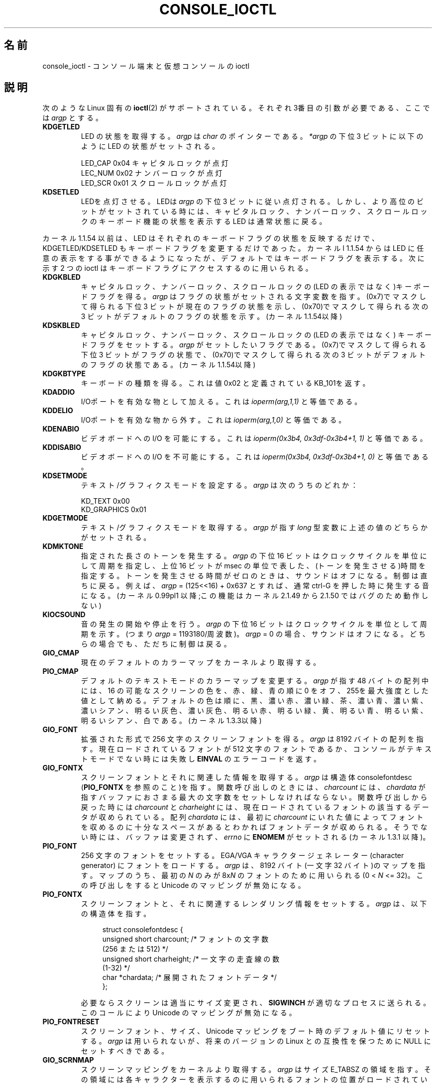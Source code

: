 .\" Copyright (c) 1995 Jim Van Zandt <jrv@vanzandt.mv.com> and aeb
.\" Sun Feb 26 11:46:23 MET 1995
.\"
.\" This is free documentation; you can redistribute it and/or
.\" modify it under the terms of the GNU General Public License as
.\" published by the Free Software Foundation; either version 2 of
.\" the License, or (at your option) any later version.
.\"
.\" The GNU General Public License's references to "object code"
.\" and "executables" are to be interpreted as the output of any
.\" document formatting or typesetting system, including
.\" intermediate and printed output.
.\"
.\" This manual is distributed in the hope that it will be useful,
.\" but WITHOUT ANY WARRANTY; without even the implied warranty of
.\" MERCHANTABILITY or FITNESS FOR A PARTICULAR PURPOSE.  See the
.\" GNU General Public License for more details.
.\"
.\" You should have received a copy of the GNU General Public
.\" License along with this manual; if not, write to the Free
.\" Software Foundation, Inc., 59 Temple Place, Suite 330, Boston, MA 02111,
.\" USA.
.\"
.\" Modified, Sun Feb 26 15:04:20 1995, faith@cs.unc.edu
.\" Modified, Thu Apr 20 22:08:17 1995, jrv@vanzandt.mv.com
.\" Modified, Mon Sep 18 22:32:47 1995, hpa@storm.net (H. Peter Anvin)
.\" FIXME The following are not documented:
.\"     KDFONTOP (since 2.1.111)
.\"     KDGKBDIACRUC (since 2.6.24)
.\"     KDSKBDIACR
.\"     KDSKBDIACRUC (since 2.6.24)
.\"     KDKBDREP (since 2.1.113)
.\"     KDMAPDISP (not implemented as at 2.6.27)
.\"     KDUNMAPDISP (not implemented as at 2.6.27)
.\"     VT_LOCKSWITCH (since 1.3.47, needs CAP_SYS_TTY_CONFIG)
.\"     VT_UNLOCKSWITCH (since 1.3.47, needs CAP_SYS_TTY_CONFIG)
.\"     VT_GETHIFONTMASK (since 2.6.18)
.\"
.\"*******************************************************************
.\"
.\" This file was generated with po4a. Translate the source file.
.\"
.\"*******************************************************************
.TH CONSOLE_IOCTL 4 2009\-02\-28 Linux "Linux Programmer's Manual"
.SH 名前
console_ioctl \- コンソール端末と仮想コンソールの ioctl
.SH 説明
次のような Linux 固有の \fBioctl\fP(2)  がサポートされている。 それぞれ3番目の引数が必要である、ここでは \fIargp\fP とする。
.IP \fBKDGETLED\fP
LED の状態を取得する。 \fIargp\fP は \fIchar\fP のポインターである。 \fI*argp\fP の下位 3 ビットに以下のように LED
の状態がセットされる。

    LED_CAP       0x04   キャピタルロックが点灯
    LEC_NUM       0x02   ナンバーロックが点灯
    LED_SCR       0x01   スクロールロックが点灯
.IP \fBKDSETLED\fP
LEDを点灯させる。LEDは \fIargp\fP の下位 3 ビットに従い点灯される。 しかし、より高位のビットがセットされている時には、キャピタルロック、
ナンバーロック、スクロールロックのキーボード機能の状態を表示する LED は 通常状態に戻る。
.LP
カーネル 1.1.54 以前は、LED はそれぞれのキーボードフラグの状態を反映する だけで、KDGETLED/KDSETLED
もキーボードフラグを変更するだけであった。 カーネルl 1.1.54 からは LED に任意の表示をする事ができるようになったが、
デフォルトではキーボードフラグを表示する。 次に示す 2 つの ioctl はキーボードフラグにアクセスするのに用いられる。
.IP \fBKDGKBLED\fP
キャピタルロック、ナンバーロック、スクロールロックの(LED の表示では なく)キーボードフラグを得る。 \fIargp\fP
はフラグの状態がセットされる文字変数を指す。 (0x7)でマスクして得られる下位 3 ビットが現在のフラグの状態を示し、
(0x70)でマスクして得られる次の 3 ビットがデフォルトのフラグの状態を 示す。(カーネル 1.1.54以降)
.IP \fBKDSKBLED\fP
キャピタルロック、ナンバーロック、スクロールロックの(LED の表示ではなく)  キーボードフラグをセットする。 \fIargp\fP
がセットしたいフラグである。 (0x7)でマスクして得られる下位 3 ビットがフラグの状態で、(0x70)でマスクして 得られる次の 3
ビットがデフォルトのフラグの状態である。(カーネル 1.1.54以降)
.IP \fBKDGKBTYPE\fP
キーボードの種類を得る。これは値 0x02 と定義されている KB_101を返す。
.IP \fBKDADDIO\fP
I/Oポートを有効な物として加える。これは \fIioperm(arg,1,1)\fP と等価である。
.IP \fBKDDELIO\fP
I/Oポートを有効な物から外す。これは \fIioperm(arg,1,0)\fP と等価である。
.IP \fBKDENABIO\fP
ビデオボードへの I/O を可能にする。 これは \fIioperm(0x3b4, 0x3df\-0x3b4+1, 1)\fP と等価である。
.IP \fBKDDISABIO\fP
ビデオボードへの I/O を不可能にする。 これは \fIioperm(0x3b4, 0x3df\-0x3b4+1, 0)\fP と等価である。
.IP \fBKDSETMODE\fP
テキスト/グラフィクスモードを設定する。 \fIargp\fP は次のうちのどれか：

    KD_TEXT       0x00
    KD_GRAPHICS   0x01
.IP \fBKDGETMODE\fP
テキスト/グラフィクスモードを取得する。 \fIargp\fP が指す \fIlong\fP 型変数に 上述の値のどちらかがセットされる。
.IP \fBKDMKTONE\fP
指定された長さのトーンを発生する。 \fIargp\fP の下位 16 ビットはクロックサイクルを単位にして周期を指定し、 上位 16 ビットが msec
の単位で表した、(トーンを発生させる)時間を指定する。 トーンを発生させる時間がゼロのときは、サウンドはオフになる。 制御は直ちに戻る。
例えば、\fIargp\fP = (125<<16) + 0x637 とすれば、通常 ctrl\-G を押した時に 発生する音になる。
(カーネル 0.99pl1 以降;この機能は カーネル 2.1.49 から 2.1.50 ではバグのため動作しない)
.IP \fBKIOCSOUND\fP
音の発生の開始や停止を行う。 \fIargp\fP の下位 16 ビットはクロックサイクルを単位として周期を示す。 (つまり \fIargp\fP =
1193180/周波数)。 \fIargp\fP = 0 の場合、サウンドはオフになる。 どちらの場合でも、ただちに制御は戻る。
.IP \fBGIO_CMAP\fP
現在のデフォルトのカラーマップをカーネルより取得する。
.IP \fBPIO_CMAP\fP
デフォルトのテキストモードのカラーマップを変更する。 \fIargp\fP が指す 48 バイトの配列中には、16 の可能なスクリーンの色を、
赤、緑、青の順に 0 をオフ、255を最大強度とした値として納める。 デフォルトの色は順に、黒、濃い赤、濃い緑、茶、濃い青、濃い紫、濃いシアン、
明るい灰色、濃い灰色、明るい赤、明るい緑、黄、明るい青、明るい紫、 明るいシアン、白である。(カーネル 1.3.3以降)
.IP \fBGIO_FONT\fP
拡張された形式で 256 文字のスクリーンフォントを得る。 \fIargp\fP は 8192 バイトの配列を指す。 現在ロードされているフォントが 512
文字のフォントであるか、コンソールが テキストモードでない時には失敗し \fBEINVAL\fP のエラーコードを返す。
.IP \fBGIO_FONTX\fP
スクリーンフォントとそれに関連した情報を取得する。 \fIargp\fP は構造体 consolefontdesc (\fBPIO_FONTX\fP
を参照のこと)を指す。 関数呼び出しのときには、\fIcharcount\fP には、\fIchardata\fP が指す
バッファにおさまる最大の文字数をセットしなければならない。 関数呼び出しから戻った時には \fIcharcount\fP と \fIcharheight\fP
には、 現在ロードされているフォントの該当するデータが収められている。 配列 \fIchardata\fP には、最初に \fIcharcount\fP
にいれた値によって フォントを収めるのに十分なスペースがあるとわかればフォントデータが収められる。 そうでない時には、バッファは変更されず、
\fIerrno\fP に \fBENOMEM\fP が セットされる(カーネル 1.3.1 以降)。
.IP \fBPIO_FONT\fP
256 文字のフォントをセットする。EGA/VGA キャラクタージェネレーター (character generator) にフォントをロードする。
\fIargp\fP は、8192 バイト(一文字 32 バイト)のマップを指す。 マップのうち、最初の \fIN\fP のみが 8x\fIN\fP のフォントのために
用いられる(0 < \fIN\fP <= 32)。 この呼び出しをすると Unicode のマッピングが無効になる。
.IP \fBPIO_FONTX\fP
スクリーンフォントと、それに関連するレンダリング情報をセットする。 \fIargp\fP は、以下の構造体を指す。

.in +4n
.nf
struct consolefontdesc {
    unsigned short charcount;  /* フォントの文字数
                                  (256 または 512) */
    unsigned short charheight; /* 一文字の走査線の数
                                  (1\-32) */
    char          *chardata;   /* 展開されたフォントデータ */
};
.fi
.in

必要ならスクリーンは適当にサイズ変更され、\fBSIGWINCH\fP が適切な プロセスに送られる。 このコールにより Unicode
のマッピングが無効になる。
.IP \fBPIO_FONTRESET\fP
スクリーンフォント、サイズ、 Unicode マッピングをブート時のデフォルト値に リセットする。\fIargp\fP は用いられないが、将来のバージョンの
Linux との互換性を保つために NULL にセットすべきである。
.IP \fBGIO_SCRNMAP\fP
スクリーンマッピングをカーネルより取得する。\fIargp\fP はサイズ E_TABSZ の
領域を指す。その領域には各キャラクターを表示するのに用いられるフォントの 位置がロードされている。 この呼び出しは現在ロードされているフォントが 256
文字よりも多い時には 無意味な情報を返す事が多い。
.IP \fBGIO_UNISCRNMAP\fP
フル Unicode スクリーンマッピングをカーネルより取得する。 \fIargp\fP はサイズ E_TABSZ*sizeof(unsigned
short) の領域を指す。 その領域には各キャラクターを示す Unicode がロードされている。 U+F000 に始まる Unicode
の特別な集合は、「フォント直接な(direct to font)」 マッピングを示すのに用いられる(カーネル 1.3.1 以降)。
.IP \fBPIO_SCRNMAP\fP
「ユーザー定義可能な(user definable)」(4番目の)テーブルをカーネルに
ロードする。そのテーブルは各バイトをスクリーンシンボルにマッピングする。 \fIargp\fP はサイズE_TABSZの領域を指す。
.IP \fBPIO_UNISCRNMAP\fP
「ユーザー定義可能な」(4番目の)テーブルをカーネルにロードする。 そのテーブルは各バイトをユニコードにマッピングし、その後、
現在ロードされているユニコードからフォントへのマップに従い スクリーンシンボルに変換される。 U+F000
に始まるユニコードは直接フォントシンボルにマッピングするのに 使える(カーネル 1.3.1 以降)
.IP \fBGIO_UNIMAP\fP
Unicode からフォントへのマッピングをカーネルから取得する。 \fIargp\fP は、

.in +4n
.nf
struct unimapdesc {
    unsigned short  entry_ct;
    struct unipair *entries;
};
.fi
.in

という構造体を指す。 ここで \fIentries\fP は以下の構造体の配列へのポインターである。

.in +4n
.nf
struct unipair {
    unsigned short unicode;
    unsigned short fontpos;
};
.fi
.in

(カーネル 1.1.92 以降)
.IP \fBPIO_UNIMAP\fP
Unicode からフォントへのマッピングをカーネルにセットする。
\fIargp\fP は構造体 \fIstruct unimapdesc\fP へのポインターである。
(カーネル 1.1.92 以降)
.IP \fBPIO_UNIMAPCLR\fP
テーブルをクリアし、その事をハシュアルゴリズムに伝える。 \fIargp\fPは

.in +4n
.nf
struct unimapinit {
    unsigned short advised_hashsize;  /* 0 if no opinion */
    unsigned short advised_hashstep;  /* 0 if no opinion */
    unsigned short advised_hashlevel; /* 0 if no opinion */
};
.fi
.in

(カーネル 1.1.92 以降)
.IP \fBKDGKBMODE\fP
現在のキーボードモードを取得する。\fIargp\fP の指す \fIlong\fP 型変数が、 次のうちのどれかに設定される。

    K_RAW         0x00
    K_XLATE       0x01
    K_MEDIUMRAW   0x02
    K_UNICODE     0x03
.IP \fBKDSKBMODE\fP
現在のキーボードモードを設定する。 \fIargp\fP は上記の値のうちのどれかに等しい \fIlong\fP にする。
.IP \fBKDGKBMETA\fP
メタキーハンドリングモード(meta key handling mode)を取得する。 \fIargp\fP が指す \fIlong\fP
型変数は、次のうちのどれかに設定される。

    K_METABIT     0x03   set high order bit
    K_ESCPREFIX   0x04   escape prefix
.IP \fBKDSKBMETA\fP
メタキーハンドリングモードを設定する。 \fIargp\fP は上記の値のどれかに等しい \fIlong\fP にする。
.IP \fBKDGKBENT\fP
キーコードをアクションコードに変換するキー変換表のエントリーの一つを 取得する。 \fIargp\fP は、

.in +4n
.nf
struct kbentry {
    unsigned char  kb_table;
    unsigned char  kb_index;
    unsigned short kb_value;
};
.fi
.in

へのポインターである。 最初の2つの要素、\fIkb_table\fP には選択するキーテーブル (0 <= \fIkb_table\fP <
MAX_NR_KEYMAPS)、\fIkb_index\fP にはキーコード(0 <= \fIkb_index\fP <
NR_KEYS)を設定する。 \fIkb_value\fP は対応するアクションコード、または、そのようなキーが ないときには
K_HOLE、\fIkb_table\fP が無効な時には K_NOSUCHMAP に設定される。
.IP \fBKDSKBENT\fP
変換テーブルのエントリーの一つを設定する。\fIargp\fP は 構造体 \fIstruct kbentry\fP へのポインターである。
.IP \fBKDGKBSENT\fP
ファンクションキーの文字列を取得する。\fIargp\fP は 以下の構造体へのポインターである。

.in +4n
.nf
struct kbsentry {
    unsigned char kb_func;
    unsigned char kb_string[512];
};
.fi
.in

\fIkb_func\fP 番目のファンクションキーのアクションコードに対応する (NULL で終端された) 文字列が \fIkb_string\fP
に設定される。
.IP \fBKDSKBSENT\fP
ファンクションキーの文字列のエントリーを設定する。\fIargp\fP は、 構造体 \fIstruct kbsentry\fP へのポインターである。
.IP \fBKDGKBDIACR\fP
カーネルのアクセントテーブル(accent table)を読み込む。\fIargp\fPは、 次の構造体へのポインターである。

.in +4n
.nf
struct kbdiacrs {
    unsigned int   kb_cnt;
    struct kbdiacr kbdiacr[256];
};
.fi
.in

ここで、\fIkb_cnt\fP は配列中のエントリーの個数で、個々のエントリーは 以下の構造体である。

.in +4n
.nf
struct kbdiacr {
    unsigned char diacr;
    unsigned char base;
    unsigned char result;
};
.fi
.in
.IP \fBKDGETKEYCODE\fP
カーネルの(スキャンコードからキーコードへ 変換する)キーコードテーブルエントリーを読み込む。 \fIargp\fP は、

.in +4n
.nf
struct kbkeycode {
    unsigned int scancode;
    unsigned int keycode;
};
.fi
.in

へのポインターである。 \fIkeycode\fP は、\fIscancode\fP に対応した値に設定される。(ただし、89 <= \fIscancode\fP
<= 255 のみについて。1 <= \fIscancode\fP <= 88 では \fIkeycode\fP ==
\fIscancode\fP である。)  (カーネル 1.1.63 以降)
.IP \fBKDSETKEYCODE\fP
カーネルのキーコードテーブルエントリーを書き込む。\fIargp\fP は構造体 \fIstruct kbkeycode\fP へのポインターである。 (カーネル
1.1.63 以降)
.IP \fBKDSIGACCEPT\fP
この関数呼び出しは、特別な組合せでキーを押した時に発生するシグナル \fIargp\fP (1 <= \fIargp\fP <= NSIG)
を進んで受け付けるかどうかを示す。 (linux/drivers/char/keyboard.c の Spawn_console() を見よ。)
.IP \fBVT_OPENQRY\fP
最初の空いている(まだオープンされていない)コンソールを返す。 \fIargp\fP の指す \fIint\fP 型の整数には、vt の番号がセットされる (1
<= \fI*argp\fP <= MAX_NR_CONSOLES)。
.IP \fBVT_GETMODE\fP
アクティブな vt のモードを取得する。\fIargp\fPは、

.in +4n
.nf
struct vt_mode {
   char mode;     /* vt mode */
   char waitv;    /* if set, hang on writes if not active */
   short relsig;  /* signal to raise on release req */
   short acqsig;  /* signal to raise on acquisition */
   short frsig;   /* unused (set to 0) */
};
.fi
.in

という構造体を指すポインタであり、アクティブな vt のモードが セットされる。 \fImode\fP は次のどれかに設定される：

   VT_AUTO       自動vt切替え
   VT_PROCESS    プロセスコントロール切替え
   VT_ACKACQ     アクノリッジ切替え
.IP \fBVT_SETMODE\fP
アクティブな vt のモードを設定する。\fIargp\fP は構造体 \fIstruct vt_mode\fP への ポインターである。
.IP \fBVT_GETSTATE\fP
グローバルな vt の状態の情報を取得する。\fIargp\fPは、

.in +4n
.nf
struct vt_stat {
   unsigned short v_active;  /* active vt */
   unsigned short v_signal;  /* signal to send */
   unsigned short v_state;   /* vt bit mask */
};
.fi
.in

へのポインターである。 使用されているそれぞれの vt につき \fIv_state\fP の対応するビットが セットされる。 (カーネルl 1.0 から
1.1.92 まで)
.IP \fBVT_RELDISP\fP
ディスプレーを解放する。
.IP \fBVT_ACTIVATE\fP
\fIargp\fP (1 <= \fIargp\fP <= MAX_NR_CONSOLES)の vt に切替える。
.IP \fBVT_WAITACTIVE\fP
\fIargp\fPの vt がアクティブになるまで待つ。
.IP \fBVT_DISALLOCATE\fP
\fIargp\fP の vt に結びつけられたメモリーを解放する。 (カーネル 1.1.54 以降)
.IP \fBVT_RESIZE\fP
カーネルが認識するスクリーンサイズを設定する。\fIargp\fP は、

.in +4n
.nf
struct vt_sizes {
   unsigned short v_rows;       /* # rows */
   unsigned short v_cols;       /* # columns */
   unsigned short v_scrollsize; /* no longer used */
};
.fi
.in

へのポインターである。 これはビデオモードを変更しない事に注意。 \fBresizecons\fP(8)  を見よ(カーネル 1.1.54 以降)。
.IP \fBVT_RESIZEX\fP
カーネルが認識する各種のスクリーンパラメータを設定する。\fIargp\fP は、 以下の構造体へのポインターである。

.in +4n
.nf
struct vt_consize {
    unsigned short v_rows;  /* number of rows */
    unsigned short v_cols;  /* number of columns */
    unsigned short v_vlin;  /* number of pixel rows
                               on screen */
    unsigned short v_clin;  /* number of pixel rows
                               per character */
    unsigned short v_vcol;  /* number of pixel columns
                               on screen */
    unsigned short v_ccol;  /* number of pixel columns
                               per character */
};
.fi
.in

パラメータはゼロであってもよい。そのときは「変更しないこと」を 意味するが、複数のパラメータが設定された時にはそれらの間で矛盾が
ないようにしなければならない。 この関数呼び出しによってもビデオモードは変更されない事に注意。 \fBresizecons\fP(8)  を参照の事(カーネル
1.3.3 以降)。
.PP
以下の ioctl がどのように動作をするかは、\fIargp\fP が指す構造体の 最初のバイト(ここでは \fIsubcode\fP と呼ぶ)に依存する。
これらの呼出しは、スーパーユーザーか現在の tty のオーナにのみ許される。
.IP "\fBTIOCLINUX, subcode=0\fP"
スクリーンをダンプ(dump)する カーネル 1.1.92 以降でなくなった(1.1.92 以降では、代わりに /dev/vcsN または
/dev/vcsaN より読み込む)。
.IP "\fBTIOCLINUX, subcode=1\fP"
タスク情報を取得する。カーネル 1.1.92 でなくなった。
.IP "\fBTIOCLINUX, subcode=2\fP"
選択を設定する。 \fIargp\fP が指すのは、
.in +4n
.nf

struct {
   char subcode;
   short xs, ys, xe, ye;
   short sel_mode;
}

.fi
.in
であり、ここで \fIxs\fP と \fIys\fP は始めの桁と行で、\fIxe\fP と \fIye\fP は終りの桁と 行である。 (左上の隅が 桁=行=1 )
\fIsel_mode\fP は 0 が文字毎の選択で、1は語毎の選択、2は行毎の選択を 意味する。 示されたスクリーン上の文字はハイライト表示され
devices/char/console.c の 静的配列 sel_buffer に保存される。
.IP "\fBTIOCLINUX, subcode=3\fP"
選択したものをペーストする。 選択バッファ中の文字 が \fIfd\fP に書き出される。
.IP "\fBTIOCLINUX, subcode=4\fP"
スクリーンをアンブランク(unblank)する。
.IP "\fBTIOCLINUX, subcode=5\fP"
語毎の選択のための「語」中の文字を規定している 256 ビットのルックアップ テーブルの内容を設定する(カーネル 1.1.32 以降)。
.IP "\fBTIOCLINUX, subcode=6\fP"
\fIargp\fP は文字変数を指すポインタで、その内容がカーネル変数 \fIshift_state\fPの値に設定される(カーネル 1.1.32 以降)。
.IP "\fBTIOCLINUX, subcode=7\fP"
\fIargp\fP は文字変数を指すポインタで、その内容がカーネル変数 \fIreport_mouse\fP の値に設定される(カーネル 1.1.33 以降)。
.IP "\fBTIOCLINUX, subcode=8\fP"
スクリーン幅、スクリーン高さ、カーソル位置、全ての文字属性の組をダンプする (カーネル 1.1.67 から 1.1.91までのみ。 カーネル
1.1.92 以降では /dev/vcsa*より読み込む)。
.IP "\fBTIOCLINUX, subcode=9\fP"
スクリーン幅、スクリーン高さ、カーソル位置、全ての文字属性の組を復元する (カーネル 1.1.67 から 1.1.91 までのみ。 カーネル
1.1.92 以降では /dev/vcsa* に書き込む)。
.IP "\fBTIOCLINUX, subcode=10\fP"
新世代モニターのパワーセーブ機能を制御する。 VESA スクリーンブランキングモードが \fIargp\fP[1]に設定される。
その値はスクリーンブランキングがどのように行われるかを示す。以下がその 値である。

    \fI0\fP: スクリーンブランキングなし。

    \fI1\fP:現在のビデオアダプターレジスタが保存されたあと、
コントローラは垂直同期パルスをオフにするようプログラムされる。
これにより モニターは「スタンバイ」モードにはいる。
モニターに Off_Mode タイマが備わっておれば、
最終的にはモニターが自分で電源を落す。

    \fI2\fP:現在の設定を保存した後、垂直、水平同期パルスがオフになる。
これによりモニターは「オフ」モードになる。
モニターに Off_Mode タイマーがない時、または、blank_timer がタイムアウトしたら
すぐにモニターの電源を落したいときにこの選択肢を選ぶ。
(注意：頻繁にモニターの電源を切るとモニターを痛める。)

(カーネル 1.1.76 以降)
.SH 返り値
成功時には 0 が返される。エラーに対しては \-1 が返され、 \fIerrno\fP が設定される。
.SH エラー
\fIerrno\fP は次のような値をとる:
.TP 
\fBEBADF\fP
ファイルディスクリプタが無効。
.TP 
\fBENOTTY\fP
ファイルディスクリプタがキャラクタ・スペシャルデバイスと関連付けられて いない。または、要求されたものがそれに当てはまらない。
.TP 
\fBEINVAL\fP
ファイルディスクリプタまたは \fIargp\fP が無効。
.TP 
\fBEPERM\fP
権限が不十分。
.SH 注意
\fB警告\fP: このマニュアルページを Linux のコンソール ioctl を文書化したものと思わない事。
これは、興味がある人がソースを読むことの代わりになるように用意した物である。 ioctl は文書化されない Linux の内部機能であって、警告なしに
変更されることがある。 (そして、このページはカーネル 1.1.94 のときの状況を記述した物で、それは 以前のバージョンと比べれば、多くの違いがある)

ioctl はカーネルと、ある特定のよく知られたプログラムとの情報交換のために 導入される事が非常に多い(fdisk, hdparm,
setserial,tunelp, loadkeys, selection, setfont など)。そのため ioctl
の動作は、その特定のプログラムが 必要とした時には変更になる。

これらの ioctl を使ったプログラムは他のバージョンの UNIX との互換性が ないし、古いバージョンの Linux
では、走らない。さらに将来のバージョンの Linux では走らなくなるかも知れない。

POSIX 機能を使いなさい。
.SH 関連項目
\fBdumpkeys\fP(1), \fBkbd_mode\fP(1), \fBloadkeys\fP(1), \fBmknod\fP(1), \fBsetleds\fP(1),
\fBsetmetamode\fP(1), \fBexecve\fP(2), \fBfcntl\fP(2), \fBioperm\fP(2), \fBtermios\fP(3),
\fBconsole\fP(4), \fBconsole_codes\fP(4), \fBmt\fP(4), \fBsd\fP(4), \fBtty\fP(4),
\fBtty_ioctl\fP(4), \fBttyS\fP(4), \fBvcs\fP(4), \fBvcsa\fP(4), \fBcharsets\fP(7),
\fBmapscrn\fP(8), \fBresizecons\fP(8), \fBsetfont\fP(8), \fI/usr/include/linux/kd.h\fP,
\fI/usr/include/linux/vt.h\fP
.SH この文書について
この man ページは Linux \fIman\-pages\fP プロジェクトのリリース 3.41 の一部
である。プロジェクトの説明とバグ報告に関する情報は
http://www.kernel.org/doc/man\-pages/ に書かれている。
